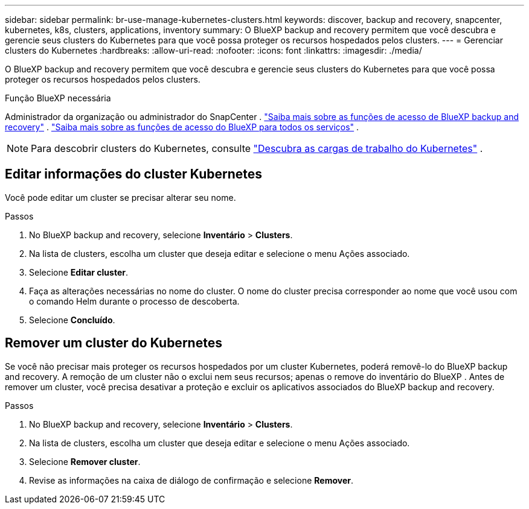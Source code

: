---
sidebar: sidebar 
permalink: br-use-manage-kubernetes-clusters.html 
keywords: discover, backup and recovery, snapcenter, kubernetes, k8s, clusters, applications, inventory 
summary: O BlueXP backup and recovery permitem que você descubra e gerencie seus clusters do Kubernetes para que você possa proteger os recursos hospedados pelos clusters. 
---
= Gerenciar clusters do Kubernetes
:hardbreaks:
:allow-uri-read: 
:nofooter: 
:icons: font
:linkattrs: 
:imagesdir: ./media/


[role="lead"]
O BlueXP backup and recovery permitem que você descubra e gerencie seus clusters do Kubernetes para que você possa proteger os recursos hospedados pelos clusters.

.Função BlueXP necessária
Administrador da organização ou administrador do SnapCenter . link:reference-roles.html["Saiba mais sobre as funções de acesso de BlueXP backup and recovery"] .  https://docs.netapp.com/us-en/bluexp-setup-admin/reference-iam-predefined-roles.html["Saiba mais sobre as funções de acesso do BlueXP para todos os serviços"^] .


NOTE: Para descobrir clusters do Kubernetes, consulte link:br-start-discover.html["Descubra as cargas de trabalho do Kubernetes"] .



== Editar informações do cluster Kubernetes

Você pode editar um cluster se precisar alterar seu nome.

.Passos
. No BlueXP backup and recovery, selecione *Inventário* > *Clusters*.
. Na lista de clusters, escolha um cluster que deseja editar e selecione o menu Ações associado.
. Selecione *Editar cluster*.
. Faça as alterações necessárias no nome do cluster. O nome do cluster precisa corresponder ao nome que você usou com o comando Helm durante o processo de descoberta.
. Selecione *Concluído*.




== Remover um cluster do Kubernetes

Se você não precisar mais proteger os recursos hospedados por um cluster Kubernetes, poderá removê-lo do BlueXP backup and recovery. A remoção de um cluster não o exclui nem seus recursos; apenas o remove do inventário do BlueXP . Antes de remover um cluster, você precisa desativar a proteção e excluir os aplicativos associados do BlueXP backup and recovery.

.Passos
. No BlueXP backup and recovery, selecione *Inventário* > *Clusters*.
. Na lista de clusters, escolha um cluster que deseja editar e selecione o menu Ações associado.
. Selecione *Remover cluster*.
. Revise as informações na caixa de diálogo de confirmação e selecione *Remover*.

